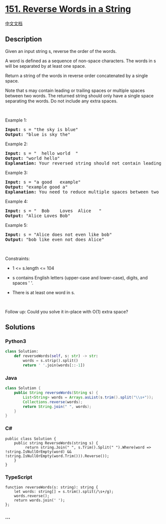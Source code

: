* [[https://leetcode.com/problems/reverse-words-in-a-string][151.
Reverse Words in a String]]
  :PROPERTIES:
  :CUSTOM_ID: reverse-words-in-a-string
  :END:
[[./solution/0100-0199/0151.Reverse Words in a String/README.org][中文文档]]

** Description
   :PROPERTIES:
   :CUSTOM_ID: description
   :END:

#+begin_html
  <p>
#+end_html

Given an input string s, reverse the order of the words.

#+begin_html
  </p>
#+end_html

#+begin_html
  <p>
#+end_html

A word is defined as a sequence of non-space characters. The words in s
will be separated by at least one space.

#+begin_html
  </p>
#+end_html

#+begin_html
  <p>
#+end_html

Return a string of the words in reverse order concatenated by a single
space.

#+begin_html
  </p>
#+end_html

#+begin_html
  <p>
#+end_html

Note that s may contain leading or trailing spaces or multiple spaces
between two words. The returned string should only have a single space
separating the words. Do not include any extra spaces.

#+begin_html
  </p>
#+end_html

#+begin_html
  <p>
#+end_html

 

#+begin_html
  </p>
#+end_html

#+begin_html
  <p>
#+end_html

Example 1:

#+begin_html
  </p>
#+end_html

#+begin_html
  <pre>
  <strong>Input:</strong> s = &quot;the sky is blue&quot;
  <strong>Output:</strong> &quot;blue is sky the&quot;
  </pre>
#+end_html

#+begin_html
  <p>
#+end_html

Example 2:

#+begin_html
  </p>
#+end_html

#+begin_html
  <pre>
  <strong>Input:</strong> s = &quot;  hello world  &quot;
  <strong>Output:</strong> &quot;world hello&quot;
  <strong>Explanation:</strong> Your reversed string should not contain leading or trailing spaces.
  </pre>
#+end_html

#+begin_html
  <p>
#+end_html

Example 3:

#+begin_html
  </p>
#+end_html

#+begin_html
  <pre>
  <strong>Input:</strong> s = &quot;a good   example&quot;
  <strong>Output:</strong> &quot;example good a&quot;
  <strong>Explanation:</strong> You need to reduce multiple spaces between two words to a single space in the reversed string.
  </pre>
#+end_html

#+begin_html
  <p>
#+end_html

Example 4:

#+begin_html
  </p>
#+end_html

#+begin_html
  <pre>
  <strong>Input:</strong> s = &quot;  Bob    Loves  Alice   &quot;
  <strong>Output:</strong> &quot;Alice Loves Bob&quot;
  </pre>
#+end_html

#+begin_html
  <p>
#+end_html

Example 5:

#+begin_html
  </p>
#+end_html

#+begin_html
  <pre>
  <strong>Input:</strong> s = &quot;Alice does not even like bob&quot;
  <strong>Output:</strong> &quot;bob like even not does Alice&quot;
  </pre>
#+end_html

#+begin_html
  <p>
#+end_html

 

#+begin_html
  </p>
#+end_html

#+begin_html
  <p>
#+end_html

Constraints:

#+begin_html
  </p>
#+end_html

#+begin_html
  <ul>
#+end_html

#+begin_html
  <li>
#+end_html

1 <= s.length <= 104

#+begin_html
  </li>
#+end_html

#+begin_html
  <li>
#+end_html

s contains English letters (upper-case and lower-case), digits, and
spaces ' '.

#+begin_html
  </li>
#+end_html

#+begin_html
  <li>
#+end_html

There is at least one word in s.

#+begin_html
  </li>
#+end_html

#+begin_html
  </ul>
#+end_html

#+begin_html
  <p>
#+end_html

 

#+begin_html
  </p>
#+end_html

#+begin_html
  <p>
#+end_html

Follow up: Could you solve it in-place with O(1) extra space?

#+begin_html
  </p>
#+end_html

** Solutions
   :PROPERTIES:
   :CUSTOM_ID: solutions
   :END:

#+begin_html
  <!-- tabs:start -->
#+end_html

*** *Python3*
    :PROPERTIES:
    :CUSTOM_ID: python3
    :END:
#+begin_src python
  class Solution:
      def reverseWords(self, s: str) -> str:
          words = s.strip().split()
          return ' '.join(words[::-1])
#+end_src

*** *Java*
    :PROPERTIES:
    :CUSTOM_ID: java
    :END:
#+begin_src java
  class Solution {
      public String reverseWords(String s) {
          List<String> words = Arrays.asList(s.trim().split("\\s+"));
          Collections.reverse(words);
          return String.join(" ", words);
      }
  }
#+end_src

*** *C#*
    :PROPERTIES:
    :CUSTOM_ID: c
    :END:
#+begin_example
  public class Solution {
      public string ReverseWords(string s) {
           return string.Join(" ", s.Trim().Split(" ").Where(word => !string.IsNullOrEmpty(word) && !string.IsNullOrEmpty(word.Trim())).Reverse());
      }
  }
#+end_example

*** *TypeScript*
    :PROPERTIES:
    :CUSTOM_ID: typescript
    :END:
#+begin_example
  function reverseWords(s: string): string {
      let words: string[] = s.trim().split(/\s+/g);
      words.reverse();
      return words.join(' ');
  };
#+end_example

*** *...*
    :PROPERTIES:
    :CUSTOM_ID: section
    :END:
#+begin_example
#+end_example

#+begin_html
  <!-- tabs:end -->
#+end_html
